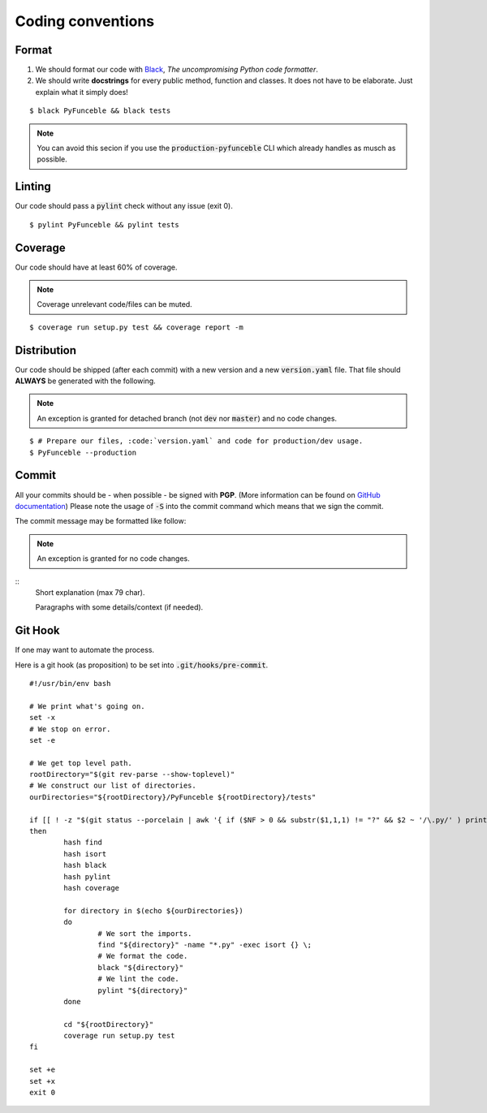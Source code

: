 Coding conventions
------------------

Format
^^^^^^

1. We should format our code with `Black`_, *The uncompromising Python code formatter*.
2. We should write **docstrings** for every public method, function and classes.
   It does not have to be elaborate. Just explain what it simply does!

::

    $ black PyFunceble && black tests

.. note::
    You can avoid this secion if you use the :code:`production-pyfunceble` CLI
    which already handles as musch as possible.

Linting
^^^^^^^

Our code should pass a :code:`pylint` check without any issue (exit 0).

::

    $ pylint PyFunceble && pylint tests

Coverage
^^^^^^^^

Our code should have at least 60% of coverage.

.. note::
    Coverage unrelevant code/files can be muted.

::

    $ coverage run setup.py test && coverage report -m

Distribution
^^^^^^^^^^^^

Our code should be shipped (after each commit) with a new version and a new
:code:`version.yaml` file.
That file should **ALWAYS** be generated with the following.

.. note::
    An exception is granted for detached branch
    (not :code:`dev` nor :code:`master`) and no code changes.

::

    $ # Prepare our files, :code:`version.yaml` and code for production/dev usage.
    $ PyFunceble --production

Commit
^^^^^^

All your commits should be - when possible - be signed with **PGP**.
(More information can be found on `GitHub documentation`_)
Please note the usage of :code:`-S` into the commit command which means that
we sign the commit.

The commit message may be formatted like follow:

.. note::
    An exception is granted for no code changes.

::
    Short explanation (max 79 char).

    Paragraphs with some details/context (if needed).

Git Hook
^^^^^^^^

If one may want to automate the process.

Here is a git hook (as proposition) to be set into :code:`.git/hooks/pre-commit`.

::

    #!/usr/bin/env bash

    # We print what's going on.
    set -x
    # We stop on error.
    set -e

    # We get top level path.
    rootDirectory="$(git rev-parse --show-toplevel)"
    # We construct our list of directories.
    ourDirectories="${rootDirectory}/PyFunceble ${rootDirectory}/tests"

    if [[ ! -z "$(git status --porcelain | awk '{ if ($NF > 0 && substr($1,1,1) != "?" && $2 ~ '/\.py/' ) print $2}')" ]]
    then
            hash find
            hash isort
            hash black
            hash pylint
            hash coverage

            for directory in $(echo ${ourDirectories})
            do
                    # We sort the imports.
                    find "${directory}" -name "*.py" -exec isort {} \;
                    # We format the code.
                    black "${directory}"
                    # We lint the code.
                    pylint "${directory}"
            done

            cd "${rootDirectory}"
            coverage run setup.py test
    fi

    set +e
    set +x
    exit 0

.. _GitHub documentation: https://github.com/blog/2144-gpg-signature-verification
.. _Black: https://github.com/ambv/black